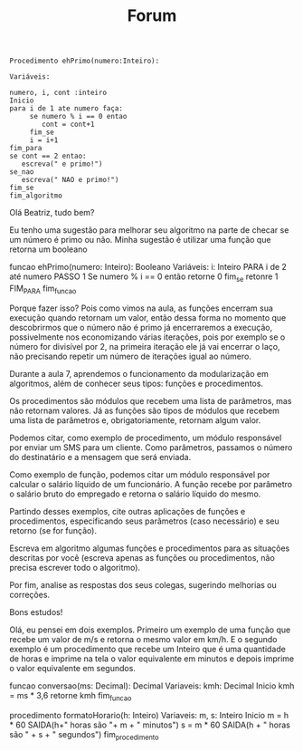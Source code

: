 #+TITLE: Forum

#+begin_src
Procedimento ehPrimo(numero:Inteiro):

Variáveis:

numero, i, cont :inteiro
Inicio
para i de 1 ate numero faça:
     se numero % i == 0 entao
        cont = cont+1
     fim_se
     i = i+1
fim_para
se cont == 2 entao:
   escreva(" e primo!")
se_nao
   escreva(" NAO e primo!")
fim_se
fim_algoritmo
#+end_src

Olá Beatriz, tudo bem?

Eu tenho uma sugestão para melhorar seu algoritmo na parte de checar se um número é primo ou não. Minha sugestão é utilizar uma função que retorna um booleano

funcao ehPrimo(numero: Inteiro): Booleano
Variáveis:
    i: Inteiro
PARA i de 2 até numero PASSO 1
    Se numero % i == 0 então
        retorne 0
    fim_se
    retonre 1
FIM_PARA
fim_funcao

Porque fazer isso? Pois como vimos na aula, as funções encerram sua execução quando retornam um valor, então dessa forma no momento que descobrirmos que o número não é primo já encerraremos a execução, possivelmente nos economizando várias iterações, pois por exemplo se o número for divisível por 2, na primeira iteração ele já vai encerrar o laço, não precisando repetir um número de iterações igual ao número.

Durante a aula 7, aprendemos o funcionamento da modularização em algoritmos, além de conhecer seus tipos: funções e procedimentos.

Os procedimentos são módulos que recebem uma lista de parâmetros, mas não retornam valores. Já as funções são tipos de módulos que recebem uma lista de parâmetros e, obrigatoriamente, retornam algum valor.

Podemos citar, como exemplo de procedimento, um módulo responsável por enviar um SMS para um cliente. Como parâmetros, passamos o número do destinatário e a mensagem que será enviada.

Como exemplo de função, podemos citar um módulo responsável por calcular o salário líquido de um funcionário. A função recebe por parâmetro o salário bruto do empregado e retorna o salário líquido do mesmo.

Partindo desses exemplos, cite outras aplicações de funções e procedimentos, especificando seus parâmetros (caso necessário) e seu retorno (se for função).

Escreva em algoritmo algumas funções e procedimentos para as situações descritas por você (escreva apenas as funções ou procedimentos, não precisa escrever todo o algoritmo).

Por fim, analise as respostas dos seus colegas, sugerindo melhorias ou correções.

Bons estudos!



Olá, eu pensei em dois exemplos. Primeiro um exemplo de uma função que recebe um valor de m/s e retorna o mesmo valor em km/h. E o segundo exemplo é um procedimento que recebe um Inteiro que é uma quantidade de horas e imprime na tela o valor equivalente em minutos e depois imprime o valor equivalente em segundos.


funcao conversao(ms: Decimal): Decimal
Variaveis:
    kmh: Decimal
Inicio
    kmh = ms * 3,6
    retorne kmh
fim_funcao

procedimento formatoHorario(h: Inteiro)
Variaveis:
    m, s: Inteiro
Inicio
    m = h * 60
    SAIDA(h+" horas são "+ m + " minutos")
    s = m * 60
    SAIDA(h + " horas são " + s + " segundos")
fim_procedimento
